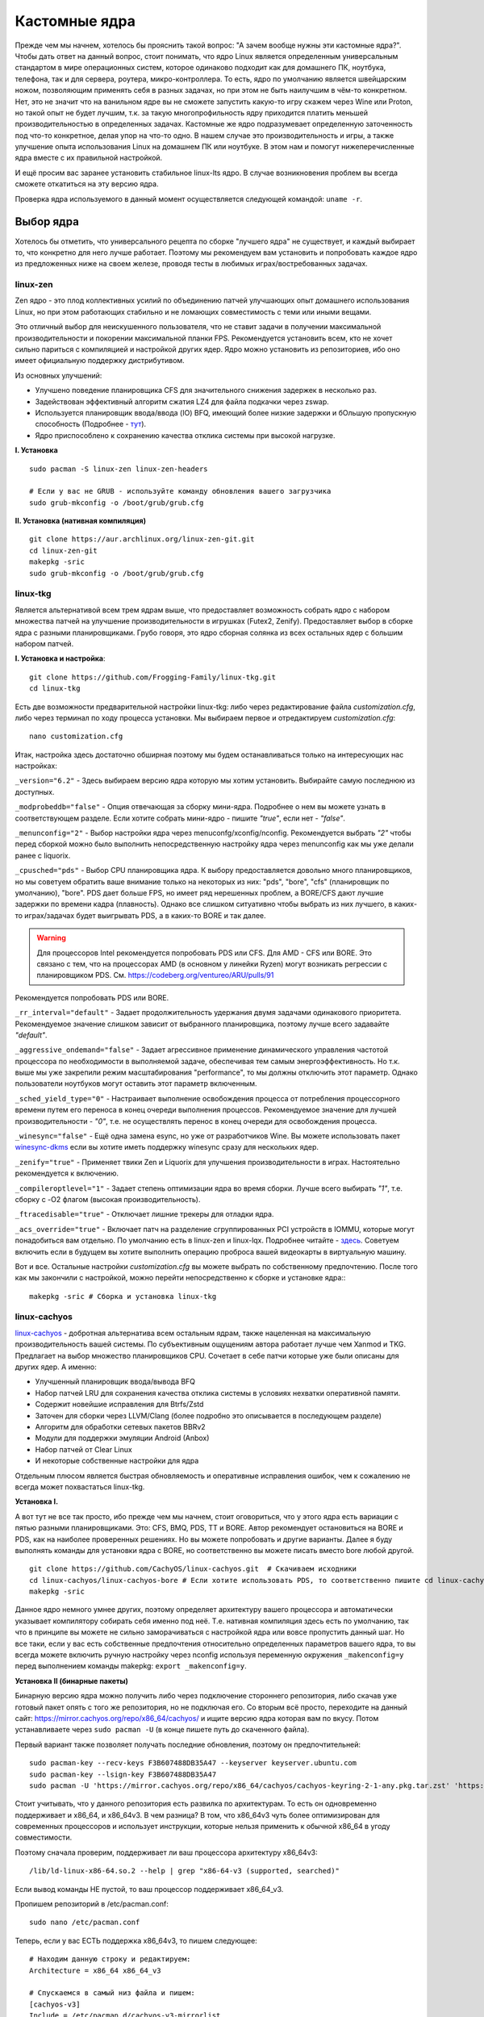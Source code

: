 .. ARU (c) 2018 - 2023, Pavel Priluckiy, Vasiliy Stelmachenok and contributors

   ARU is licensed under a
   Creative Commons Attribution-ShareAlike 4.0 International License.

   You should have received a copy of the license along with this
   work. If not, see <https://creativecommons.org/licenses/by-sa/4.0/>.

.. _custom-kernels:

*****************
Кастомные ядра
*****************

Прежде чем мы начнем, хотелось бы прояснить такой вопрос: "А зачем
вообще нужны эти кастомные ядра?". Чтобы дать ответ на данный вопрос,
стоит понимать, что ядро Linux является определенным универсальным
стандартом в мире операционных систем, которое одинаково подходит как
для домашнего ПК, ноутбука, телефона, так и для сервера, роутера,
микро-контроллера. То есть, ядро по умолчанию является швейцарским
ножом, позволяющим применять себя в разных задачах, но при этом не
быть наилучшим в чём-то конкретном. Нет, это не значит что на
ванильном ядре вы не сможете запустить какую-то игру скажем через Wine
или Proton, но такой опыт не будет лучшим, т.к. за такую
многопрофильность ядру приходится платить меньшей производительностью
в определенных задачах. Кастомные же ядро подразумевает определенную
заточенность под что-то конкретное, делая упор на что-то одно. В нашем
случае это производительность и игры, а также улучшение опыта
использования Linux на домашнем ПК или ноутбуке. В этом нам и помогут
нижеперечисленные ядра вместе с их правильной настройкой.

И ещё просим вас заранее установить стабильное linux-lts ядро. В
случае возникновения проблем вы всегда сможете откатиться на эту
версию ядра.

Проверка ядра используемого в данный момент осуществляется следующей
командой: ``uname -r``.

.. index:: kernel
.. _kernel_choose:

=============
Выбор ядра
=============

Хотелось бы отметить, что универсального рецепта по сборке "лучшего
ядра" не существует, и каждый выбирает то, что конкретно для него
лучше работает. Поэтому мы рекомендуем вам установить и попробовать
каждое ядро из предложенных ниже на своем железе, проводя тесты в
любимых играх/востребованных задачах.

.. index:: kernel, zen, native-compilation
.. _linux-zen:

----------
linux-zen
----------

Zen ядро - это плод коллективных усилий по объединению патчей
улучшающих опыт домашнего использования Linux, но при этом работающих
стабильно и не ломающих совместимость с теми или иными вещами.

Это отличный выбор для неискушенного пользователя, что не ставит
задачи в получении максимальной производительности и покорении
максимальной планки FPS. Рекомендуется установить всем, кто не хочет
сильно париться с компиляцией и настройкой других ядер. Ядро можно
установить из репозиториев, ибо оно имеет официальную поддержку
дистрибутивом.

Из основных улучшений:

- Улучшено поведение планировщика CFS для значительного снижения
  задержек в несколько раз.
- Задействован эффективный алгоритм сжатия LZ4 для файла подкачки
  через zswap.
- Используется планировщик ввода/ввода (IO) BFQ, имеющий более низкие
  задержки и бОльшую пропускную способность (Подробнее - `тут
  <https://www.kernel.org/doc/html/latest/block/bfq-iosched.html#when-may-bfq-be-useful>`_).
- Ядро приспособлено к сохранению качества отклика системы при
  высокой нагрузке.

**I. Установка** ::

  sudo pacman -S linux-zen linux-zen-headers

  # Если у вас не GRUB - используйте команду обновления вашего загрузчика
  sudo grub-mkconfig -o /boot/grub/grub.cfg

**II. Установка (нативная компиляция)** ::

  git clone https://aur.archlinux.org/linux-zen-git.git
  cd linux-zen-git
  makepkg -sric
  sudo grub-mkconfig -o /boot/grub/grub.cfg


.. index:: kernel, linux-tkg, native-compilation
.. _linux-tkg:

------------
linux-tkg
------------

Является альтернативой всем трем ядрам выше, что предоставляет
возможность собрать ядро с набором множества патчей на улучшение
производительности в игрушках (Futex2, Zenify). Предоставляет выбор в
сборке ядра с разными планировщиками. Грубо говоря, это ядро сборная
солянка из всех остальных ядер с большим набором патчей.

**I. Установка и настройка**::

  git clone https://github.com/Frogging-Family/linux-tkg.git
  cd linux-tkg

Есть две возможности предварительной настройки linux-tkg: либо через
редактирование файла *customization.cfg*, либо через терминал по ходу
процесса установки. Мы выбираем первое и отредактируем
*customization.cfg*::

  nano customization.cfg

Итак, настройка здесь достаточно обширная поэтому мы будем
останавливаться только на интересующих нас настройках:

``_version="6.2"`` - Здесь выбираем версию ядра которую мы хотим
установить. Выбирайте самую последнюю из доступных.

``_modprobeddb="false"`` - Опция отвечающая за сборку мини-ядра.
Подробнее о нем вы можете узнать в соответствующем разделе. Если
хотите собрать мини-ядро - пишите *"true"*, если нет - *"false"*.

``_menunconfig="2"`` - Выбор настройки ядра через
menuconfg/xconfig/nconfig. Рекомендуется выбрать *"2"* чтобы перед
сборкой можно было выполнить непосредственную настройку ядра через
menunconfig как мы уже делали ранее с liquorix.

``_cpusched="pds"`` - Выбор CPU планировщика ядра. К выбору
предоставляется довольно много планировщиков, но мы советуем обратить
ваше внимание только на некоторых из них: "pds",  "bore", "cfs"
(планировщик по умолчанию), "bore". PDS дает больше FPS, но имеет ряд
нерешенных проблем, а BORE/CFS дают лучшие задержки по времени кадра
(плавность). Однако все слишком ситуативно чтобы выбрать из них
лучшего, в каких-то играх/задачах будет выигрывать PDS, а в каких-то
BORE и так далее.

.. warning:: Для процессоров Intel рекомендуется попробовать PDS или
   CFS. Для AMD - CFS или BORE. Это связано с тем, что на процессорах
   AMD (в основном у линейки Ryzen) могут возникать регрессии с
   планировщиком PDS. См. https://codeberg.org/ventureo/ARU/pulls/91

Рекомендуется попробовать PDS или BORE.

``_rr_interval="default"`` - Задает продолжительность удержания двумя
задачами одинакового приоритета. Рекомендуемое значение слишком
зависит от выбранного планировщика, поэтому лучше всего задавайте
*"default"*.

``_aggressive_ondemand="false"`` - Задает агрессивное применение
динамического управления частотой процессора по необходимости в
выполняемой задаче, обеспечивая тем самым энергоэффективность. Но т.к.
выше мы уже закрепили режим масштабирования "performance", то мы
должны отключить этот параметр. Однако пользователи ноутбуков могут
оставить этот параметр включенным.

``_sched_yield_type="0"`` - Настраивает выполнение освобождения
процесса от потребления процессорного времени путем его переноса в
конец очереди выполнения процессов. Рекомендуемое значение для лучшей
производительности - *"0"*, т.е. не осуществлять перенос в конец
очереди для освобождения процесса.

``_winesync="false"`` - Ещё одна замена esync, но уже от разработчиков
Wine. Вы можете использовать пакет `winesync-dkms
<https://aur.archlinux.org/packages/winesync-dkms>`_ если вы хотите
иметь поддержку winesync сразу для нескольких ядер.

``_zenify="true"`` - Применяет твики Zen и Liquorix для улучшения
производительности в играх. Настоятельно рекомендуется к включению.

``_compileroptlevel="1"`` - Задает степень оптимизации ядра во время
сборки. Лучше всего выбирать *"1"*, т.е. сборку с -O2 флагом (высокая
производительность).

``_ftracedisable="true"`` - Отключает лишние трекеры для отладки ядра.

``_acs_override="true"`` - Включает патч на разделение сгруппированных
PCI устройств в IOMMU, которые могут понадобиться вам отдельно. По
умолчанию есть в linux-zen и linux-lqx. Подробнее читайте - `здесь
<https://wiki.archlinux.org/title/PCI_passthrough_via_OVMF#Bypassing_the_IOMMU_groups_.28ACS_override_patch.29>`_.
Советуем включить если в будущем вы хотите выполнить операцию проброса
вашей видеокарты в виртуальную машину.

Вот и все. Остальные настройки *customization.cfg* вы можете выбрать
по собственному предпочтению. После того как мы закончили с
настройкой, можно перейти непосредственно к сборке и установке ядра:::

  makepkg -sric # Сборка и установка linux-tkg

.. index:: kernel, linux-cachyos, native-compilation
.. _linux-cachyos:

--------------
linux-cachyos
--------------

`linux-cachyos <https://github.com/CachyOS/linux-cachyos>`__ -
добротная альтернатива всем остальным ядрам, также нацеленная на
максимальную производительность вашей системы. По субъективным
ощущениям автора работает лучше чем Xanmod и TKG. Предлагает на выбор
множество планировщиков CPU. Сочетает в себе патчи которые уже были
описаны для других ядер. А именно:

- Улучшенный планировщик ввода/вывода BFQ

- Набор патчей LRU для сохранения качества отклика системы в условиях
  нехватки оперативной памяти.

- Содержит новейшие исправления для Btrfs/Zstd

- Заточен для сборки через LLVM/Clang (более подробно это описывается
  в последующем разделе)

- Алгоритм для обработки сетевых пакетов BBRv2

- Модули для поддержки эмуляции Android (Anbox)

- Набор патчей от Clear Linux

- И некоторые собственные настройки для ядра

Отдельным плюсом является быстрая обновляемость и оперативные
исправления ошибок, чем к сожалению не всегда может похвастаться
linux-tkg.

**Установка I.**

А вот тут не все так просто, ибо прежде чем мы начнем, стоит
оговориться, что у этого ядра есть вариации с пятью разными
планировщиками. Это: CFS, BMQ, PDS, TT и BORE. Автор рекомендует
остановиться на BORE и PDS, как на наиболее проверенных решениях. Но
вы можете попробовать и другие варианты. Далее я буду выполнять
команды для установки ядра с BORE, но соответственно вы можете писать
вместо bore любой другой. ::

 git clone https://github.com/CachyOS/linux-cachyos.git  # Скачиваем исходники
 cd linux-cachyos/linux-cachyos-bore # Если хотите использовать PDS, то соответственно пишите cd linux-cachyos-pds по аналогии
 makepkg -sric

Данное ядро немного умнее других, поэтому определяет архитектуру
вашего процессора и автоматически указывает компилятору собирать себя
именно под неё. Т.е. нативная компиляция здесь есть по умолчанию, так
что в принципе вы можете не сильно заморачиваться с настройкой ядра
или вовсе пропустить данный шаг. Но все таки, если у вас есть
собственные предпочтения относительно определенных параметров вашего
ядра, то вы всегда можете включить ручную настройку через nconfig
используя переменную окружения ``_makenconfig=y`` перед выполнением
команды makepkg: ``export _makenconfig=y``.

**Установка II (бинарные пакеты)**

Бинарную версию ядра можно получить либо через подключение стороннего
репозитория, либо скачав уже готовый пакет опять с того же
репозитория, но не подключая его. Со вторым всё просто, переходите на
данный сайт: https://mirror.cachyos.org/repo/x86_64/cachyos/ и ищите
версию ядра которая вам по вкусу. Потом устанавливаете через ``sudo
pacman -U`` (в конце пишете путь до скаченного файла).

Первый вариант также позволяет получать последние обновления, поэтому он предпочтительней::

  sudo pacman-key --recv-keys F3B607488DB35A47 --keyserver keyserver.ubuntu.com
  sudo pacman-key --lsign-key F3B607488DB35A47
  sudo pacman -U 'https://mirror.cachyos.org/repo/x86_64/cachyos/cachyos-keyring-2-1-any.pkg.tar.zst' 'https://mirror.cachyos.org/repo/x86_64/cachyos/cachyos-mirrorlist-13-1-any.pkg.tar.zst' 'https://mirror.cachyos.org/repo/x86_64/cachyos/cachyos-v3-mirrorlist-13-1-any.pkg.tar.zst'

Стоит учитывать, что у данного репозитория есть развилка по
архитектурам. То есть он одновременно поддерживает и x86_64, и
x86_64v3. В чем разница? В том, что x86_64v3 чуть более оптимизирован
для современных процессоров и использует инструкции, которые нельзя
применить к обычной x86_64 в угоду совместимости.

Поэтому сначала проверим, поддерживает ли ваш процессора архитектуру
x86_64v3::

  /lib/ld-linux-x86-64.so.2 --help | grep "x86-64-v3 (supported, searched)"

Если вывод команды НЕ пустой, то ваш процессор поддерживает x86_64_v3.

Пропишем репозиторий в /etc/pacman.conf::

  sudo nano /etc/pacman.conf

.. TODO: Move the cachyos repo installation to a separate section

Теперь, если у вас ЕСТЬ поддержка x86_64v3, то пишем следующее::

  # Находим данную строку и редактируем:
  Architecture = x86_64 x86_64_v3

  # Спускаемся в самый низ файла и пишем:
  [cachyos-v3]
  Include = /etc/pacman.d/cachyos-v3-mirrorlist

Если же нет, то::

  # Спускаемся в самый низ файла и пишем:
  [cachyos]
  Include = /etc/pacman.d/cachyos-mirrorlist

После этого выполните обновление системы и вы сможете установить
бинарное ядро::

  sudo pacman -Syyuu

После этого тоже ставим пакет в соответствии с желаемым планировщиком:
``sudo pacman -S linux-cachyos``. Или ``sudo pacman -S
linux-cachyos-bore``. И так далее.

.. index:: kernel, configure
.. _manual_kernel_configuration:

================
Настройка ядра
================

При нативной компиляции ядра обязательным этапом является его
настройка. Хотя и заботливые сопровождающие кастомных ядер обычно уже
заранее выполняют всю работу за вас, есть пара моментов на которых
стоит остановиться.

После начала компиляции через некоторое время перед вами должно
появится меню настройки ядра. Перемещение между пунктами в нем
осуществляется стрелками на клавиатуре, переход в следующий раздел
через клавишу *Enter*, а выход из него через *Esc*.

Далее необходимо следовать графической инструкции.

**1.** Для начала выберем одну из важнейших настроек. Это выбор
архитектуры процессора под которую будет компилироваться ядро. По
умолчанию выбрана *Generic*, то есть такое ядро будет собираться под
абстрактную x86 архитектуру и при этом будет совместимо с любым
процессором, хоть AMD, хоть Intel. Главным же преимуществом именно
нативной компиляции любого ПО состоит в задействовании максимума
производительности конкретно под вашу архитектуру процессора, с
использованием всех доступных ему инструкций. А в случае с ядром это
особенно важно, ибо ядро это сердце операционной системы, и если его
нативно собрать под себя, то мы получаем существенный прирост и
отличный отклик системы. Поэтому начиная с главного окна настройки
перейдите в раздел *"Processor type and features"* и затем в
*"Processor family"*. Здесь выберите либо *"Intel-native
optimizations"* если у вас процессор Intel, либо *"AMD-native
optimizations"* если у вас процессор AMD, как это показано на
скриншотах ниже.

**1.1**

.. image:: images/processor-type-and-features-entry.png

**1.2**

.. image:: images/processor-family.png

**1.3**

.. image:: images/processor-family-choice.png

(**Важно**: автор выбрал здесь Intel-native, но **если у вас процессор от AMD выбирайте только AMD-native** )

**2.** Изменим поведение таймера ядра. У ядра есть настройка режимов
работы таймера прерываний, который отвечает за переключение процессора
(ядра процессора) на выполнение другой задачи (процесса) через каждые
N ГЦ (обычно просто тик), в нашем случае это 1000 Гц (см. ниже).
Уменьшение количества тиков во времени - это то к чему стоит
стремиться если вам важна энергоэффективность, ибо каждое прерывание
является достаточно энергозатратным и не всегда имеет смысл. Поэтому
придумали несколько режимов работы таймера:

1. Переодические тики - таймер прерываний работает всегда и при любых
   условиях, даже если процессор простаивает и ничего не делает.

2. Idle Dynticks (дословно Холостые динамические тики) - таймер
   прерываний срабатывает только тогда, когда процессор чем-то занят,
   но не тогда когда он простаивает. Как следствие это приводит к
   меньшему энергопотреблению и устраняет "холостую" работу таймера.
   Чтобы вы понимали, ядро с переодическими тиками разрядит свою
   батарею очень быстро, в 2-3 раза быстрее, чем то же самое
   устройство, на котором запущено ядро с Idle Dynticks. Однако у
   этого режима есть накладные расходы в виде большего количества
   инструкций, которые выполняются при выходе из режима "ожидания"
   (когда процессор ничем не занят) в режим работы таймера.

В принципе, описание уже этих двух режимов достаточно, но существует
ещё и третий вариант, созданный для узко специализированных задач -
это Full Dynticks (полные динамические тики), который является по сути
тем же Idle, но с одним отличием: прерывания таймера не происходят
если процессор выполняет одну единственную задачу, и нет других задач
для выполнения. Это может быть полезно если вы изолируете определенные
ядра процессора и выделите их для выполнения определенных процессов,
но не имеет смысла на настольных компьютерах и ноутбуках. Работает
только с использованием параметра ``nohz_full``, иначе ведет себя как
Idle.

Оптимальным выбором является Idle Dynticks, но если вы не заботитесь об
энергопотреблении вашего ПК, то можно использовать и переодические
тики.

Подробнее об настройке таймера прерываний вы можете прочитать в
официальной документации ядра:

https://docs.kernel.org/timers/no_hz.html

**2.1**

.. image:: images/general-menu.png

**2.2**

.. image:: images/timer-subsystem-1.png

**2.3**

.. image:: images/timer-subsystem-2.png

**2.4**

.. image:: images/timer-subsystem-3.png

**3.** Просим вас удостовериться в значениях частоты вашего таймера.
Это как раз то самое N через которое происходит тик таймера и
последующее за ним прерывание. Рекомендуемое значение для домашнего
ПК/Ноутбука это 1000. Однако если вы имеете многоядерный процессор (12
и более потоков) или какой-нибудь серверный Intel Xeon, то вы можете
попробовать установить частоту ниже 1000.

**3.1**

.. image:: images/processor-type-and-features-entry.png

**3.2**

.. image:: images/timer-freqency.png

**3.3**

.. image:: images/timer-freqency-choice.png

**4.** Рекомендуем вам отключать отладочные функции ядра. Они тоже
имеют свои накладные расходы и в большинстве случаев вы ими
пользоваться никогда не будете, а на крайний случай у вас должно быть
установлено ядро linux-lts как запасной аэродром. Для их отключения из
главного меню перейдите в *"Kernel Hacking"* и сделайте там все так,
как показано на скриншотах:

.. note:: Обращаем ваше внимание на то, что на некоторых ядрах не все
   возможные отладочные параметры могут быть отключены. Например
   Xanmod не позволяет отключить ряд параметров из списка ниже. Но вы
   можете ими пренебречь.

**4.1**

.. image:: images/kernel-hacking.png

**4.2**

.. image:: images/kernel-debugging.png

**5.** Обладателям видеокарт NVIDIA советуем отключить поддержку
фирменного фреймбуфера, как бы странно это не звучало. Это позволит
вам избежать проблемы конфликта фреймбуфера ядра и фреймбуфера
бинарного драйвера NVIDIA. Сделайте это как показано ниже:

**5.1**

.. image:: images/kernel-device-drivers.png

**5.2**

.. image:: images/kernel-graphics-support.png

**5.3**

.. image:: images/kernel-fb-devices-choice.png

**5.4**

.. image:: images/kernel-fb-devices.png

**5.5**

.. image:: images/kernel-nvidia-fb.png

.. index:: kernel, clang, lto native-compilation
.. _kernel-with-clang-lto:

===================================
Сборка ядра с помощью Clang + LTO
===================================

В разделе `"Общее ускорение системы"
<https://ventureo.codeberg.page/source/generic-system-acceleration.html#clang>`_
мы уже говорили о преимуществах сборки пакетов при помощи компилятора
Clang вместе с LTO оптимизациями. Но ядро требует отдельного
рассмотрения, ибо те параметры которые мы указали ранее в makepkg.conf
не работают для сборки ядра, и потому по прежнему будут применяться
компиляторы GCC.

Чтобы активировать сборку ядра через Clang нужно:

- Для ядра linux-xanmod экспортировать данную переменную окружения
  перед выполнением команды сборки: ``export _compiler=clang``
- Для ядра linux-cachyos экспортировать данную переменную окружения
  перед выполнением команды сборки: ``export _use_llvm_lto=thin`` или
  ``export _use_llvm_lto=full``. См. ниже для подробностей.
- Для ядра linux-tkg в конфигурационном файле *customization.cfg*
  включить параметр *_compiler="llvm"* (В том же файле можно настроить
  применение LTO оптимизаций через параметр *_lto_mode*. О режимах LTO
  читайте далее).
- Для всех остальных ядер, устанавливаемых из AUR (в том числе
  linux-lqx), нужно просто экспортировать переменные окружения
  *LLVM=1* и *LLVM_IAS=1* перед командой сборки::

    export LLVM=1 LLVM_IAS=1 # Без переменной LLVM_IAS станет невозможным применение LTO оптимизаций
    makepkg -sric            # Сборка и установка желаемого ядра

Теперь перейдем к выбору режима LTO.
Для этого на этапе конфигурации вашего ядра зайдите в *"General architecture-dependent options"* ->
*"Link Time Optimization (LTO)"* как показано на изображениях:

1.

.. image:: images/custom-kernels-17.png

2.

.. image:: images/custom-kernels-18.png

3.

.. image:: images/custom-kernels-19.png

На последнем изображении показано окно выбора режима применения LTO оптимизаций.
Этих режимов всего два:

1. Полный (Full): использует один поток для линковки, во время сборки медленный и использует больше памяти,
   но теоретически имеет больший прирост производительности в работе уже готового ядра.
2. Тонкий (Thin): работает в несколько потоков, во время сборки быстрее и использует меньше памяти, но может иметь более низкую производительность в итоге чем *Полный (Full)* режим.

Мы рекомендуем использовать *"Полный (Full)"* режим чтобы получить в итоге лучшую производительность.

.. attention:: Сборка ядра через Clang работает только с версией ядра 5.12 и выше!

Больше подробностей по теме вы можете найти в данной статье:

https://habr.com/ru/company/ruvds/blog/561286/

.. vim:set textwidth=70:
